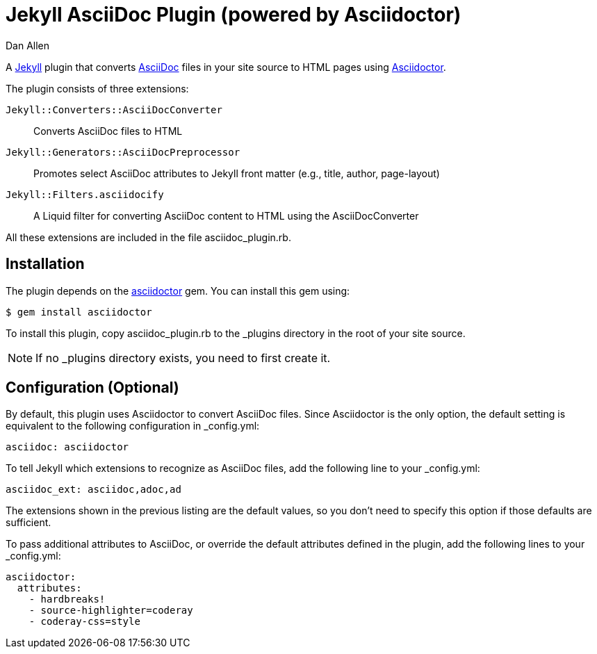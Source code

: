 = Jekyll AsciiDoc Plugin (powered by Asciidoctor)
Dan Allen

A http://jekyllrb.com[Jekyll] plugin that converts http://asciidoc.org[AsciiDoc] files in your site source to HTML pages using http://asciidoctor.org[Asciidoctor].

The plugin consists of three extensions:

`Jekyll::Converters::AsciiDocConverter`::
  Converts AsciiDoc files to HTML
`Jekyll::Generators::AsciiDocPreprocessor`::
  Promotes select AsciiDoc attributes to Jekyll front matter (e.g., title, author, page-layout)
`Jekyll::Filters.asciidocify`::
  A Liquid filter for converting AsciiDoc content to HTML using the AsciiDocConverter

All these extensions are included in the file +asciidoc_plugin.rb+.

== Installation

The plugin depends on the http://rubygems.org/gems/asciidoctor[asciidoctor] gem.
You can install this gem using:

 $ gem install asciidoctor

To install this plugin, copy +asciidoc_plugin.rb+ to the +_plugins+ directory in the root of your site source.

NOTE: If no +_plugins+ directory exists, you need to first create it.

== Configuration (Optional)

By default, this plugin uses Asciidoctor to convert AsciiDoc files.
Since Asciidoctor is the only option, the default setting is equivalent to the following configuration in +_config.yml+:

 asciidoc: asciidoctor

To tell Jekyll which extensions to recognize as AsciiDoc files, add the following line to your +_config.yml+:

 asciidoc_ext: asciidoc,adoc,ad

The extensions shown in the previous listing are the default values, so you don't need to specify this option if those defaults are sufficient.

To pass additional attributes to AsciiDoc, or override the default attributes defined in the plugin, add the following lines to your +_config.yml+:

 asciidoctor:
   attributes:
     - hardbreaks!
     - source-highlighter=coderay
     - coderay-css=style
